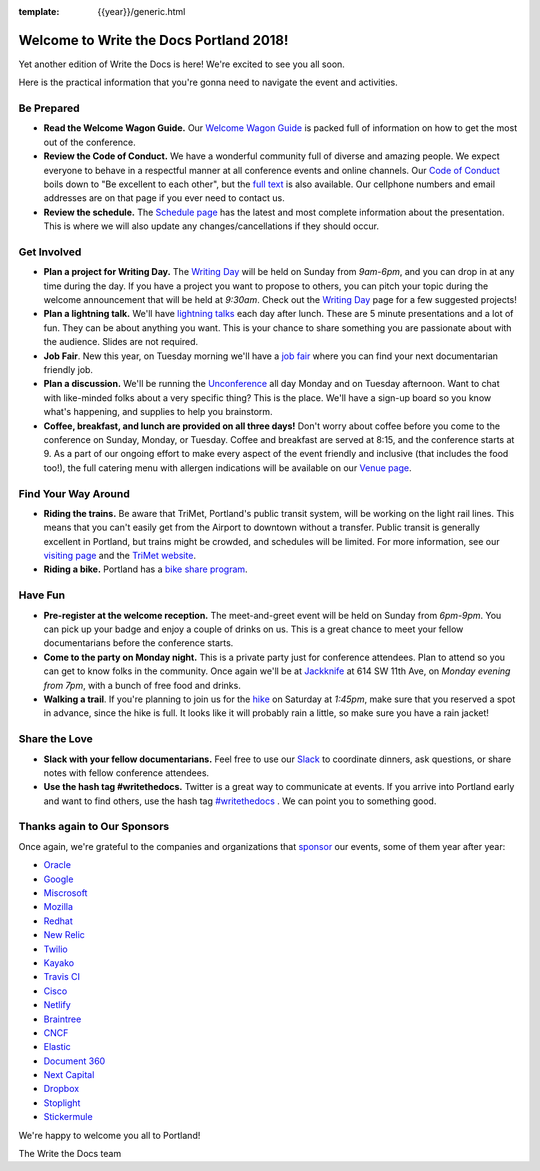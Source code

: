 :template: {{year}}/generic.html

.. post:: May 5, 2018
   :tags: practical info, portland-2018

Welcome to Write the Docs Portland 2018!
========================================

Yet another edition of Write the Docs is here! We're excited to see you all soon.

Here is the practical information that you're gonna need to navigate the event and activities.

Be Prepared
-----------

* **Read the Welcome Wagon Guide.** Our `Welcome Wagon Guide <http://www.writethedocs.org/conf/portland/2018/welcome-wagon/>`_ is packed full of information on how to get the most out of the conference.
* **Review the Code of Conduct.** We have a wonderful community full of diverse and amazing people. We expect everyone to behave in a respectful manner at all conference events and online channels. Our `Code of Conduct <http://www.writethedocs.org/code-of-conduct/>`_ boils down to "Be excellent to each other", but the `full text <http://www.writethedocs.org/code-of-conduct>`_ is also available. Our cellphone numbers and email addresses are on that page if you ever need to contact us.
* **Review the schedule.** The `Schedule page <http://www.writethedocs.org/conf/portland/2018/schedule/>`_ has the latest and most complete information about the presentation. This is where we will also update any changes/cancellations if they should occur.

Get Involved
------------

* **Plan a project for Writing Day.** The `Writing Day <http://www.writethedocs.org/conf/portland/2018/writing-day/>`_ will be held on Sunday from *9am-6pm*, and you can drop in at any time during the day. If you have a project you want to propose to others, you can pitch your topic during the welcome announcement that will be held at *9:30am*. Check out the `Writing Day <http://www.writethedocs.org/conf/portland/2018/writing-day/>`_ page for a few suggested projects!
* **Plan a lightning talk.** We'll have `lightning talks <http://www.writethedocs.org/conf/portland/2018/lightning-talks/>`_ each day after lunch. These are 5 minute presentations and a lot of fun. They can be about anything you want. This is your chance to share something you are passionate about with the audience. Slides are not required.
* **Job Fair**. New this year, on Tuesday morning we'll have a `job fair <http://www.writethedocs.org/conf/portland/2018/job-fair>`_ where you can find your next documentarian friendly job.
* **Plan a discussion.** We'll be running the `Unconference <http://www.writethedocs.org/conf/portland/2018/unconference/>`_ all day Monday and on Tuesday afternoon. Want to chat with like-minded folks about a very specific thing? This is the place. We'll have a sign-up board so you know what's happening, and supplies to help you brainstorm.
* **Coffee, breakfast, and lunch are provided on all three days!** Don't worry about coffee before you come to the conference on Sunday, Monday, or Tuesday. Coffee and breakfast are served at 8:15, and the conference starts at 9. As a part of our ongoing effort to make every aspect of the event friendly and inclusive (that includes the food too!), the full catering menu with allergen indications will be available on our `Venue page <http://www.writethedocs.org/conf/portland/2018/venue/#dietary-requirements>`_.

Find Your Way Around
--------------------

* **Riding the trains.** Be aware that TriMet, Portland's public transit system, will be working on the light rail lines. This means that you can't easily get from the Airport to downtown without a transfer. Public transit is generally excellent in Portland, but trains might be crowded, and schedules will be limited. For more information, see our `visiting page <http://www.writethedocs.org/conf/portland/2018/visiting/#the-max>`_ and the `TriMet website <https://trimet.org/alerts/morrisonyamhill/>`_.
* **Riding a bike.** Portland has a `bike share program <https://www.biketownpdx.com/>`_.

Have Fun
--------

* **Pre-register at the welcome reception.** The meet-and-greet event will be held on Sunday from *6pm-9pm*. You can pick up your badge and enjoy a couple of drinks on us. This is a great chance to meet your fellow documentarians before the conference starts.
* **Come to the party on Monday night.** This is a private party just for conference attendees. Plan to attend so you can get to know folks in the community. Once again we'll be at `Jackknife <https://goo.gl/maps/hvYkv6RU4qD2>`_ at 614 SW 11th Ave, on *Monday evening from 7pm*, with a bunch of free food and drinks.
* **Walking a trail**. If you're planning to join us for the `hike <http://www.writethedocs.org/conf/portland/2018/hike/>`_ on Saturday at *1:45pm*, make sure that you reserved a spot in advance, since the hike is full. It looks like it will probably rain a little, so make sure you have a rain jacket!

Share the Love
--------------

* **Slack with your fellow documentarians.** Feel free to use our `Slack <https://slack.writethedocs.org/>`_ to coordinate dinners, ask questions, or share notes with fellow conference attendees.
* **Use the hash tag #writethedocs.** Twitter is a great way to communicate at events. If you arrive into Portland early and want to find others, use the hash tag `#writethedocs <https://twitter.com/search?q=%23writethedocs&src=tyah>`_ . We can point you to something good.

Thanks again to Our Sponsors
----------------------------

Once again, we're grateful to the companies and organizations that `sponsor <http://www.writethedocs.org/conf/portland/2018/sponsor/>`_ our events, some of them year after year:

* `Oracle <https://cloud.oracle.com/iaas>`_
* `Google <https://www.google.com/>`_
* `Miscrosoft <https://developer.microsoft.com/en-us/advocates/index.html>`_
* `Mozilla <https://developer.mozilla.org/en-US/>`_
* `Redhat <https://www.redhat.com/en>`_
* `New Relic <https://newrelic.com/>`_
* `Twilio <https://www.twilio.com/>`_
* `Kayako <https://www.kayako.com/>`_
* `Travis CI <https://www.travis-ci.com/>`_
* `Cisco <https://www.cisco.com/>`_
* `Netlify <https://www.netlify.com>`_
* `Braintree <https://www.braintreepayments.com/>`_
* `CNCF <https://www.cncf.io/>`_
* `Elastic <https://www.elastic.co/>`_
* `Document 360 <https://document360.io/>`_
* `Next Capital <https://nextcapital.com/>`_
* `Dropbox <https://www.dropbox.com>`_
* `Stoplight <http://stoplight.io/>`_
* `Stickermule <https://www.stickermule.com/supports/opensource>`_

We're happy to welcome you all to Portland!

| The Write the Docs team
